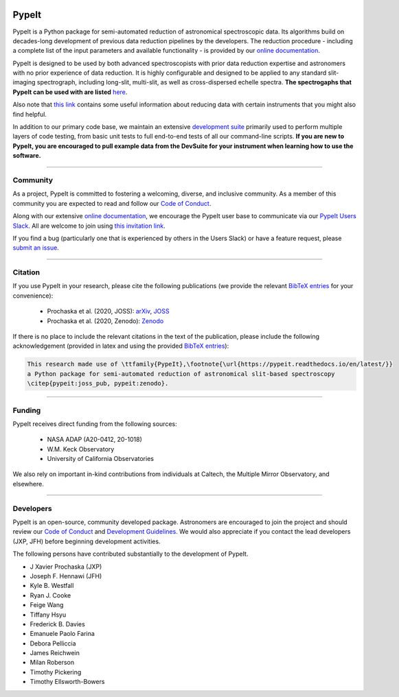 
.. |PyPI| image:: https://img.shields.io/pypi/v/pypeit?label=PyPI&logo=pypi&logoColor=white
    :target: https://pypi.org/project/pypeit/

.. |Conda| image:: https://img.shields.io/conda/vn/conda-forge/pypeit?label=conda%20version
    :target: https://anaconda.org/conda-forge/pypeit

.. |CondaDownloads| image:: https://img.shields.io/conda/dn/conda-forge/pypeit?label=conda%20downloads
    :target: https://anaconda.org/conda-forge/pypeit

.. |License| image:: https://img.shields.io/github/license/pypeit/PypeIt
   :target: https://github.com/pypeit/PypeIt/blob/release/LICENSE.rst

.. |CITests| image:: https://github.com/pypeit/PypeIt/workflows/CI%20Tests/badge.svg
    :target: https://github.com/pypeit/PypeIt/actions?query=workflow%3A"CI+Tests"

.. |Coverage| image:: https://codecov.io/gh/PypeIt/pypeit/branch/release/graph/badge.svg
    :target: https://codecov.io/gh/PypeIt/pypeit

.. |docs| image:: https://readthedocs.org/projects/pypeit/badge/?version=latest
    :target: https://pypeit.readthedocs.io/en/latest/

.. |DOI_latest| image:: https://zenodo.org/badge/DOI/10.5281/zenodo.3743493.svg
   :target: https://doi.org/10.5281/zenodo.3743493

.. |JOSS| image:: https://joss.theoj.org/papers/10.21105/joss.02308/status.svg
   :target: https://doi.org/10.21105/joss.02308

.. |arxiv| image:: https://img.shields.io/badge/arxiv-2005.06505-black
   :target: https://arxiv.org/abs/2005.06505

.. |astropy| image:: http://img.shields.io/badge/powered%20by-AstroPy-orange.svg?style=flat
    :target: http://www.astropy.org/

.. |forks| image:: https://img.shields.io/github/forks/pypeit/PypeIt?style=social
   :target: https://github.com/pypeit/PypeIt

.. |stars| image:: https://img.shields.io/github/stars/pypeit/PypeIt?style=social
   :target: https://github.com/pypeit/PypeIt

.. |github| image:: https://img.shields.io/badge/GitHub-PypeIt-brightgreen
   :target: https://github.com/pypeit/PypeIt


.. image:: https://raw.githubusercontent.com/pypeit/PypeIt/release/doc/_static/PypeIt_color_white_txt_black_background.png
    :target: https://github.com/pypeit/PypeIt
    :width: 485


PypeIt |forks| |stars|
======================

|github| |pypi| |conda| |CondaDownloads| |License|

|docs| |CITests| |Coverage| 

|DOI_latest| |JOSS| |arxiv|

PypeIt is a Python package for semi-automated reduction of astronomical
spectroscopic data. Its algorithms build on decades-long development of previous
data reduction pipelines by the developers. The reduction procedure - including
a complete list of the input parameters and available functionality - is
provided by our `online documentation
<https://pypeit.readthedocs.io/en/release/>`__.

PypeIt is designed to be used by both advanced spectroscopists with prior data
reduction expertise and astronomers with no prior experience of data reduction.
It is highly configurable and designed to be applied to any standard
slit-imaging spectrograph, including long-slit, multi-slit, as well as
cross-dispersed echelle spectra.  **The spectrogaphs that PypeIt can be used
with are listed** `here
<https://pypeit.readthedocs.io/en/release/spectrographs/spectrographs.html>`__.

Also note that `this link
<https://pypeit.readthedocs.io/en/release/spectrographs/spectrographs.html#instrument-specific-details>`__
contains some useful information about reducing data
with certain instruments that you might also find helpful.

In addition to our primary code base, we maintain an extensive `development
suite <https://github.com/pypeit/PypeIt-development-suite>`__ primarily used to
perform multiple layers of code testing, from basic unit tests to full
end-to-end tests of all our command-line scripts.  **If you are new to PypeIt,
you are encouraged to pull example data from the DevSuite for your instrument
when learning how to use the software.**

----

.. _community:

Community
+++++++++

As a project, PypeIt is committed to fostering a welcoming, diverse, and
inclusive community.  As a member of this community you are expected to read and
follow our `Code of Conduct
<https://pypeit.readthedocs.io/en/release/codeconduct.html>`__.

Along with our extensive `online documentation
<https://pypeit.readthedocs.io/en/release/>`__, we encourage the PypeIt user
base to communicate via our `PypeIt Users Slack <pypeit-users.slack.com>`__.
All are welcome to join using `this invitation link <https://join.slack.com/t/pypeit-users/shared_invite/zt-1kc4rxhsj-vKU1JnUA~8PZE~tPlu~aTg>`__.

If you find a bug (particularly one that is experienced by others in the Users
Slack) or have a feature request, please `submit an issue
<https://github.com/pypeit/PypeIt/issues>`__.

----

Citation
++++++++

If you use PypeIt in your research, please cite the following publications
(we provide the relevant `BibTeX entries
<https://pypeit.readthedocs.io/en/release/index.html#pypeit-bibtex-entries>`__
for your convenience):

 - Prochaska et al. (2020, JOSS): `arXiv <https://ui.adsabs.harvard.edu/abs/2020arXiv200506505P/abstract>`__, `JOSS <https://joss.theoj.org/papers/10.21105/joss.02308>`__
 - Prochaska et al. (2020, Zenodo): `Zenodo <https://ui.adsabs.harvard.edu/abs/2020zndo...3743493P/abstract>`__

If there is no place to include the relevant citations in the text of
the publication, please include the following acknowledgement
(provided in latex and using the provided `BibTeX entries
<https://pypeit.readthedocs.io/en/release/index.html#pypeit-bibtex-entries>`__):

.. code-block:: latex

    This research made use of \ttfamily{PypeIt},\footnote{\url{https://pypeit.readthedocs.io/en/latest/}}
    a Python package for semi-automated reduction of astronomical slit-based spectroscopy
    \citep{pypeit:joss_pub, pypeit:zenodo}.

----

Funding
+++++++

PypeIt receives direct funding from the following sources:

  * NASA ADAP (A20-0412, 20-1018)
  * W.M. Keck Observatory
  * University of California Observatories

We also rely on important in-kind contributions from individuals at
Caltech, the Multiple Mirror Observatory, and elsewhere.

----

Developers
++++++++++

PypeIt is an open-source, community developed package.  Astronomers are
encouraged to join the project and should review our `Code of Conduct
<https://pypeit.readthedocs.io/en/release/codeconduct.html>`__ and `Development
Guidelines <https://pypeit.readthedocs.io/en/release/dev/development.html>`__.
We would also appreciate if you contact the lead developers (JXP, JFH) before
beginning development activities.

The following persons have contributed substantially to the
development of PypeIt.

* J Xavier Prochaska (JXP)
* Joseph F. Hennawi (JFH)
* Kyle B. Westfall
* Ryan J. Cooke
* Feige Wang
* Tiffany Hsyu
* Frederick B. Davies
* Emanuele Paolo Farina
* Debora Pelliccia
* James Reichwein
* Milan Roberson
* Timothy Pickering
* Timothy Ellsworth-Bowers

